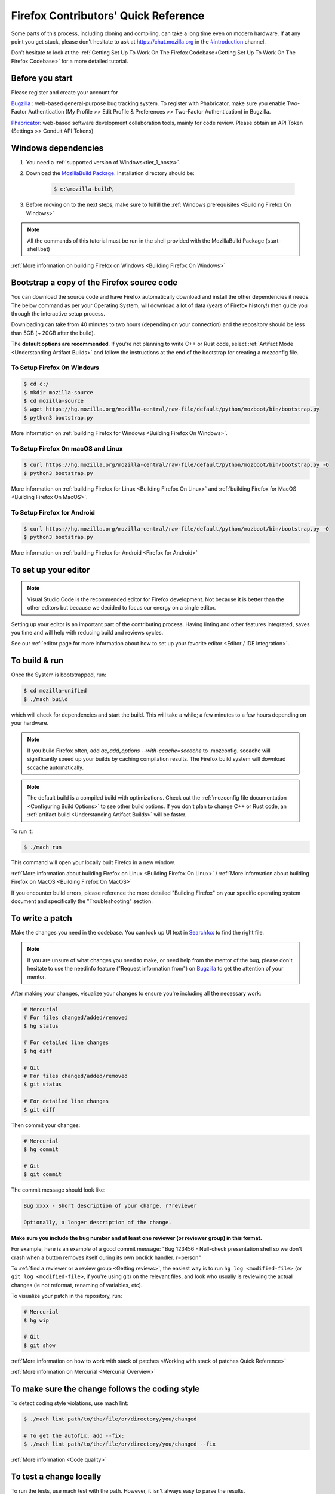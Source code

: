 Firefox Contributors' Quick Reference
=====================================

Some parts of this process, including cloning and compiling, can take a long time even on modern hardware.
If at any point you get stuck, please don't hesitate to ask at `https://chat.mozilla.org <https://chat.mozilla.org>`__
in the `#introduction <https://chat.mozilla.org/#/room/#introduction:mozilla.org>`__ channel.

Don’t hesitate to look at the :ref:`Getting Set Up To Work On The Firefox Codebase<Getting Set Up To Work On The Firefox Codebase>` for a more detailed tutorial.

Before you start
----------------
Please register and create your account for

`Bugzilla <https://bugzilla.mozilla.org/>`__ : web-based general-purpose bug tracking system.
To register with Phabricator, make sure you enable Two-Factor Authentication (My Profile >> Edit Profile & Preferences >> Two-Factor Authentication) in Bugzilla.

`Phabricator <https://phabricator.services.mozilla.com/>`__: web-based software development collaboration tools, mainly for code review.
Please obtain an API Token (Settings >> Conduit API Tokens)

Windows dependencies
--------------------

#. You need a :ref:`supported version of Windows<tier_1_hosts>`.
#. Download the `MozillaBuild Package. <https://ftp.mozilla.org/pub/mozilla/libraries/win32/MozillaBuildSetup-Latest.exe>`__ Installation directory should be:

    .. code-block:: shell

        $ c:\mozilla-build\

#. Before moving on to the next steps, make sure to fulfill the :ref:`Windows prerequisites <Building Firefox On Windows>`

.. note::

    All the commands of this tutorial must be run in the shell provided with the MozillaBuild Package (start-shell.bat)

:ref:`More information on building Firefox on Windows <Building Firefox On Windows>`

Bootstrap a copy of the Firefox source code
-------------------------------------------

You can download the source code and have Firefox automatically download and install the other dependencies it needs. The below command as per your Operating System, will download a lot of data (years of Firefox history!) then guide you through the interactive setup process.

Downloading can take from 40 minutes to two hours (depending on your connection) and the repository should be less than 5GB (~ 20GB after the build).

The **default options are recommended**.
If you're not planning to write C++ or Rust code, select :ref:`Artifact Mode <Understanding Artifact Builds>`
and follow the instructions at the end of the bootstrap for creating a mozconfig file.

To Setup Firefox On Windows
~~~~~~~~~~~~~~~~~~~~~~~~~~~

.. code-block:: shell

    $ cd c:/
    $ mkdir mozilla-source
    $ cd mozilla-source
    $ wget https://hg.mozilla.org/mozilla-central/raw-file/default/python/mozboot/bin/bootstrap.py
    $ python3 bootstrap.py

More information on :ref:`building Firefox for Windows <Building Firefox On Windows>`.

To Setup Firefox On macOS and Linux
~~~~~~~~~~~~~~~~~~~~~~~~~~~~~~~~~~~

.. code-block:: shell

    $ curl https://hg.mozilla.org/mozilla-central/raw-file/default/python/mozboot/bin/bootstrap.py -O
    $ python3 bootstrap.py

More information on :ref:`building Firefox for Linux <Building Firefox On Linux>` and :ref:`building Firefox for MacOS <Building Firefox On MacOS>`.

To Setup Firefox for Android
~~~~~~~~~~~~~~~~~~~~~~~~~~~~

.. code-block:: shell

    $ curl https://hg.mozilla.org/mozilla-central/raw-file/default/python/mozboot/bin/bootstrap.py -O
    $ python3 bootstrap.py

More information on :ref:`building Firefox for Android <Firefox for Android>`

To set up your editor
---------------------

.. note::

    Visual Studio Code is the recommended editor for Firefox development.
    Not because it is better than the other editors but because we decided to
    focus our energy on a single editor.

Setting up your editor is an important part of the contributing process. Having
linting and other features integrated, saves you time and will help with reducing
build and reviews cycles.

See our :ref:`editor page for more information about how to set up your favorite editor <Editor / IDE integration>`.

To build & run
--------------

Once the System is bootstrapped, run:

.. code-block:: shell

    $ cd mozilla-unified
    $ ./mach build

which will check for dependencies and start the build.
This will take a while; a few minutes to a few hours depending on your hardware.

.. note::

    If you build Firefox often, add `ac_add_options \-\-with-ccache=sccache` to .mozconfig.
    sccache will significantly speed up your builds by caching compilation results.
    The Firefox build system will download sccache automatically.

.. note::

    The default build is a compiled build with optimizations. Check out the
    :ref:`mozconfig file documentation <Configuring Build Options>`
    to see other build options. If you don't plan to change C++ or Rust code,
    an :ref:`artifact build <Understanding Artifact Builds>` will be faster.

To run it:

.. code-block:: shell

     $ ./mach run

This command will open your locally built Firefox in a new window.

:ref:`More information about building Firefox on Linux <Building Firefox On Linux>` / :ref:`More information about building Firefox on MacOS <Building Firefox On MacOS>`

If you encounter build errors, please reference the more detailed "Building Firefox" on your specific operating system document and specifically the "Troubleshooting" section.

.. _write_a_patch:

To write a patch
----------------

Make the changes you need in the codebase. You can look up UI text in `Searchfox <https://searchfox.org>`__ to find the right file.

.. note::
    If you are unsure of what changes you need to make, or need help from the mentor of the bug,
    please don't hesitate to use the needinfo feature ("Request information from") on `Bugzilla <https://bugzilla.mozilla.org/home>`__ to get the attention of your mentor.


After making your changes, visualize your changes to ensure you're including all the necessary work:

.. code-block:: shell

    # Mercurial
    # For files changed/added/removed
    $ hg status

    # For detailed line changes
    $ hg diff

    # Git
    # For files changed/added/removed
    $ git status

    # For detailed line changes
    $ git diff

Then commit your changes:

.. code-block:: shell

    # Mercurial
    $ hg commit

    # Git
    $ git commit

.. _Commit message:

The commit message should look like:

.. code-block:: text

    Bug xxxx - Short description of your change. r?reviewer

    Optionally, a longer description of the change.

**Make sure you include the bug number and at least one reviewer (or reviewer group) in this format.**

For example, here is an example of a good commit message:
"Bug 123456 - Null-check presentation shell so we don't crash when a button removes itself
during its own onclick handler. r=person"

To :ref:`find a reviewer or a review group <Getting reviews>`, the easiest way is to run
``hg log <modified-file>`` (or ``git log <modified-file>``, if
you're using git) on the relevant files, and look who usually is
reviewing the actual changes (ie not reformat, renaming of variables, etc).


To visualize your patch in the repository, run:

.. code-block:: shell

    # Mercurial
    $ hg wip

    # Git
    $ git show

:ref:`More information on how to work with stack of patches <Working with stack of patches Quick Reference>`

:ref:`More information on Mercurial <Mercurial Overview>`

To make sure the change follows the coding style
------------------------------------------------

To detect coding style violations, use mach lint:

.. code-block:: shell

    $ ./mach lint path/to/the/file/or/directory/you/changed

    # To get the autofix, add --fix:
    $ ./mach lint path/to/the/file/or/directory/you/changed --fix

:ref:`More information <Code quality>`

To test a change locally
------------------------

To run the tests, use mach test with the path. However, it isn’t
always easy to parse the results.

.. code-block:: shell

    $ ./mach test dom/serviceworkers

To run tests based on :ref:`GTest` (C/C++ based unit tests), run:

.. code-block:: shell

    $ ./mach gtest 'QuotaManager.*'

To test a change remotely
-------------------------

Running all the tests for Firefox takes a very long time and requires multiple
operating systems with various configurations. To build Firefox and run its
tests on continuous integration servers (CI), multiple :ref:`options to select tasks <Selectors>`
are available.

To automatically select the tasks that are most likely to be affected by your changes, run:

.. code-block:: shell

    $ ./mach try auto

To select tasks manually using a fuzzy search interface, run:

.. code-block:: shell

    $ ./mach try fuzzy

To rerun the same tasks:

.. code-block:: shell

    $ ./mach try again

From `Treeherder <https://treeherder.mozilla.org/>`__ (our continuous integration system), it is also possible to attach new jobs. As every review has
a try CI run associated, it makes this work easier. See :ref:`attach-job-review` for
more information.

.. note::

    This requires `level 1 commit access <https://www.mozilla.org/about/governance/policies/commit/access-policy/>`__.

    You can ask your reviewer to submit the patch for you if you don't have that
    level of access.

:ref:`More information <Pushing to Try>`


To submit a patch
-----------------

To submit a patch for review, we use a tool called `moz-phab <https://pypi.org/project/MozPhab/>`__.
To install it, run:

.. code-block:: shell

     $ ./mach install-moz-phab

Once you want to submit your patches (make sure you :ref:`use the right commit message <Commit message>`), run:

.. code-block:: shell

     $ moz-phab

It will publish all the currently applied patches to Phabricator and inform the reviewer.

If you wrote several patches on top of each other:

.. code-block:: shell

    $ moz-phab submit <first_revision>::<last_revision>

`More
information on how to use Phabricator and MozPhab <https://moz-conduit.readthedocs.io/en/latest/phabricator-user.html>`__

To update the working directory
-------------------------------

If you're finished with a patch and would like to return to the tip to make a new patch:

.. code-block:: shell

    $ hg pull central
    $ hg up central

To update a submitted patch
---------------------------

It is rare that a reviewer will accept the first version of patch. Moreover,
as the code review bot might suggest some improvements, changes to your patch
may be required.

If your patch is not loaded in your working directory, you first need to re-apply it:

.. code-block:: shell

    $ moz-phab patch D<revision_id>

    # Or you can use the URL of the revision on Phabricator
    $ moz-phab patch https://phabricator.services.mozilla.com/D<revision_id>

Make your changes in the working folder and run:

.. code-block:: shell

   # Or, if you need to pass arguments, e.g., changing the commit message:
   $ hg commit --amend

   # Git
   $ git commit --amend

After amending the patch, you will need to submit it using moz-phab again.

.. warning::

    Don't use ``hg commit --amend -m`` or ``git commit --amend -m``.

    Phabricator tracks revision by editing the commit message when a
    revision is created to add a special ``Differential Revision:
    <url>`` line.

    When ``--amend -m`` is used, that line will be lost, leading to
    the creation of a new revision when re-submitted, which isn't
    the desired outcome.

If you wrote many changes, you can squash or edit commits with the
command:

.. code-block:: shell

   # Mercurial
   $ hg histedit

   # Git
   $ git rebase -i

The submission step is the same as for the initial patch.

:ref:`More information on how to work with stack of patches <Working with stack of patches Quick Reference>`

Retrieve new changes from the repository
----------------------------------------

To pull changes from the repository, run:

.. code-block:: shell

   # Mercurial
   $ hg pull --rebase

   # Git
   $ git pull --rebase

.. _push_a_change:

To push a change in the code base
---------------------------------

Once the change has been accepted and you've fixed any remaining issues
the reviewer identified, the reviewer should land the patch.

If the patch has not landed on "autoland" (the integration branch) after a few days,
feel free to contact the reviewer and/or
@Aryx or @Sylvestre on the `#introduction <https://chat.mozilla.org/#/room/#introduction:mozilla.org>`__
channel.

The landing procedure will automatically close the review and the bug.

:ref:`More information <How to submit a patch>`

Contributing to GeckoView
-------------------------

Note that the GeckoView setup and contribution processes are different from those of Firefox;
GeckoView setup and contribution docs live in `geckoview.dev <https://geckoview.dev>`__.

More documentation about contribution
-------------------------------------

:ref:`How to Contribute Code to Firefox`

:ref:`Contributing to Mozilla projects`

https://mozilla-version-control-tools.readthedocs.io/en/latest/devguide/contributing.html

https://moz-conduit.readthedocs.io/en/latest/phabricator-user.html

https://mikeconley.github.io/documents/How_mconley_uses_Mercurial_for_Mozilla_code

